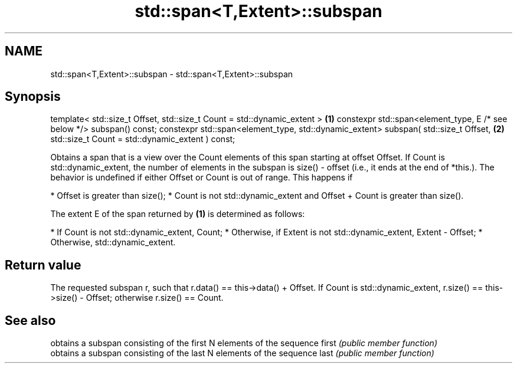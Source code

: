 .TH std::span<T,Extent>::subspan 3 "2020.03.24" "http://cppreference.com" "C++ Standard Libary"
.SH NAME
std::span<T,Extent>::subspan \- std::span<T,Extent>::subspan

.SH Synopsis

template< std::size_t Offset,
std::size_t Count = std::dynamic_extent >                             \fB(1)\fP
constexpr std::span<element_type, E /* see below */> subspan() const;
constexpr std::span<element_type, std::dynamic_extent>
subspan( std::size_t Offset,                                          \fB(2)\fP
std::size_t Count = std::dynamic_extent ) const;

Obtains a span that is a view over the Count elements of this span starting at offset Offset. If Count is std::dynamic_extent, the number of elements in the subspan is size() - offset (i.e., it ends at the end of *this.).
The behavior is undefined if either Offset or Count is out of range. This happens if

* Offset is greater than size();
* Count is not std::dynamic_extent and Offset + Count is greater than size().

The extent E of the span returned by \fB(1)\fP is determined as follows:

* If Count is not std::dynamic_extent, Count;
* Otherwise, if Extent is not std::dynamic_extent, Extent - Offset;
* Otherwise, std::dynamic_extent.


.SH Return value

The requested subspan r, such that r.data() == this->data() + Offset. If Count is std::dynamic_extent, r.size() == this->size() - Offset; otherwise r.size() == Count.

.SH See also


      obtains a subspan consisting of the first N elements of the sequence
first \fI(public member function)\fP
      obtains a subspan consisting of the last N elements of the sequence
last  \fI(public member function)\fP




